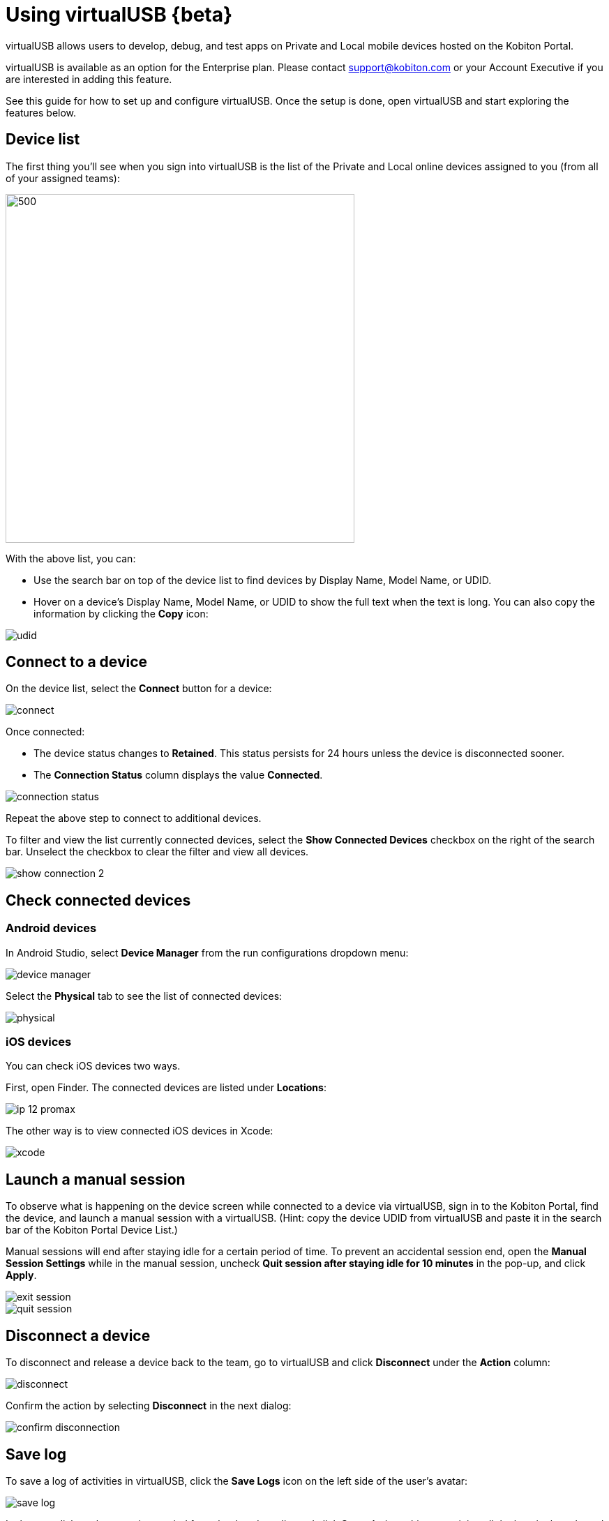 = Using virtualUSB {beta}
:navtitle: Using virtualUSB {beta}

virtualUSB allows users to develop, debug, and test apps on Private and Local mobile devices hosted on the Kobiton Portal.

virtualUSB is available as an option for the Enterprise plan. Please contact support@kobiton.com or your Account Executive if you are interested in adding this feature.

See this guide for how to set up and configure virtualUSB. Once the setup is done, open virtualUSB and start exploring the features below.

== Device list

The first thing you'll see when you sign into virtualUSB is the list of the Private and Local online devices assigned to you (from all of your assigned teams):

image::device-list.png[500,500]

With the above list, you can:

* Use the search bar on top of the device list to find devices by Display Name, Model Name, or UDID.

* Hover on a device's Display Name, Model Name, or UDID to show the full text when the text is long. You can also copy the information by clicking the *Copy* icon:

image::udid.png[]

== Connect to a device

On the device list, select the *Connect* button for a device:

image::connect.png[]

Once connected:

* The device status changes to *Retained*. This status persists for 24 hours unless the device is disconnected sooner.

* The *Connection Status* column displays the value *Connected*.

image::connection-status.png[]

Repeat the above step to connect to additional devices.

To filter and view the list currently connected devices, select the *Show Connected Devices* checkbox on the right of the search bar. Unselect the checkbox to clear the filter and view all devices.

image::show-connection-2.png[]

== Check connected devices

=== Android devices

In Android Studio, select *Device Manager* from the run configurations dropdown menu:

image::device-manager.png[]

Select the *Physical* tab to see the list of connected devices:

image::physical.png[]

=== iOS devices

You can check iOS devices two ways.

First, open Finder. The connected devices are listed under *Locations*:

image::ip-12-promax.png[]

The other way is to view connected iOS devices in Xcode:

image::xcode.png[]

== Launch a manual session

To observe what is happening on the device screen while connected to a device via virtualUSB, sign in to the Kobiton Portal, find the device, and launch a manual session with a virtualUSB. (Hint: copy the device UDID from virtualUSB and paste it in the search bar of the Kobiton Portal Device List.)

Manual sessions will end after staying idle for a certain period of time. To prevent an accidental session end, open the *Manual Session Settings* while in the manual session, uncheck *Quit session after staying idle for 10 minutes* in the pop-up, and click *Apply*.

image::exit-session.png[]

image::quit-session.png[]

== Disconnect a device

To disconnect and release a device back to the team, go to virtualUSB and click *Disconnect* under the *Action* column:

image::disconnect.png[]

Confirm the action by selecting *Disconnect* in the next dialog:

image::confirm-disconnection.png[]

== Save log

To save a log of activities in virtualUSB, click the *Save Logs* icon on the left side of the user's avatar:

image::save-log.png[]

In the next dialog, choose a time period from the dropdown list and click *Save*. A zip archive containing all the logs in the selected period will be downloaded.

image::save.png[]

== Limitations

* Kobiton does not provide support for admins to terminate the virtualUSB connection of another user. Admins can cancel a retained device while it is connected via virtualUSB, but this is not recommended as other users will see those devices with *Online* status but not be able connect to them, i.e. users will receive an error when trying to connect via virtualUSB.

* After clicking the *Connect* button, users may occasionally see the connection status changes to *Offline* or *Error* before showing *Connected*. Kobiton will address this behavior in an upcoming release.

* If a user right-clicks on any part of the virtualUSB app and selects *Reload*, the user will be directed back to the login page and need to sign in again.

* You cannot run virtualUSB from a Mac that has deviceConnect or Kobiton Desktop installed.

* Device connection status is not synced across machines when a user logs in virtualUSB on different machines simultaneously.

* When a device is connected via virtualUSB and you restart the device:

** the virtualUSB connection will be re-established.

** the device status will be back to *Online* and you should manually retain that device to avoid interruption.








